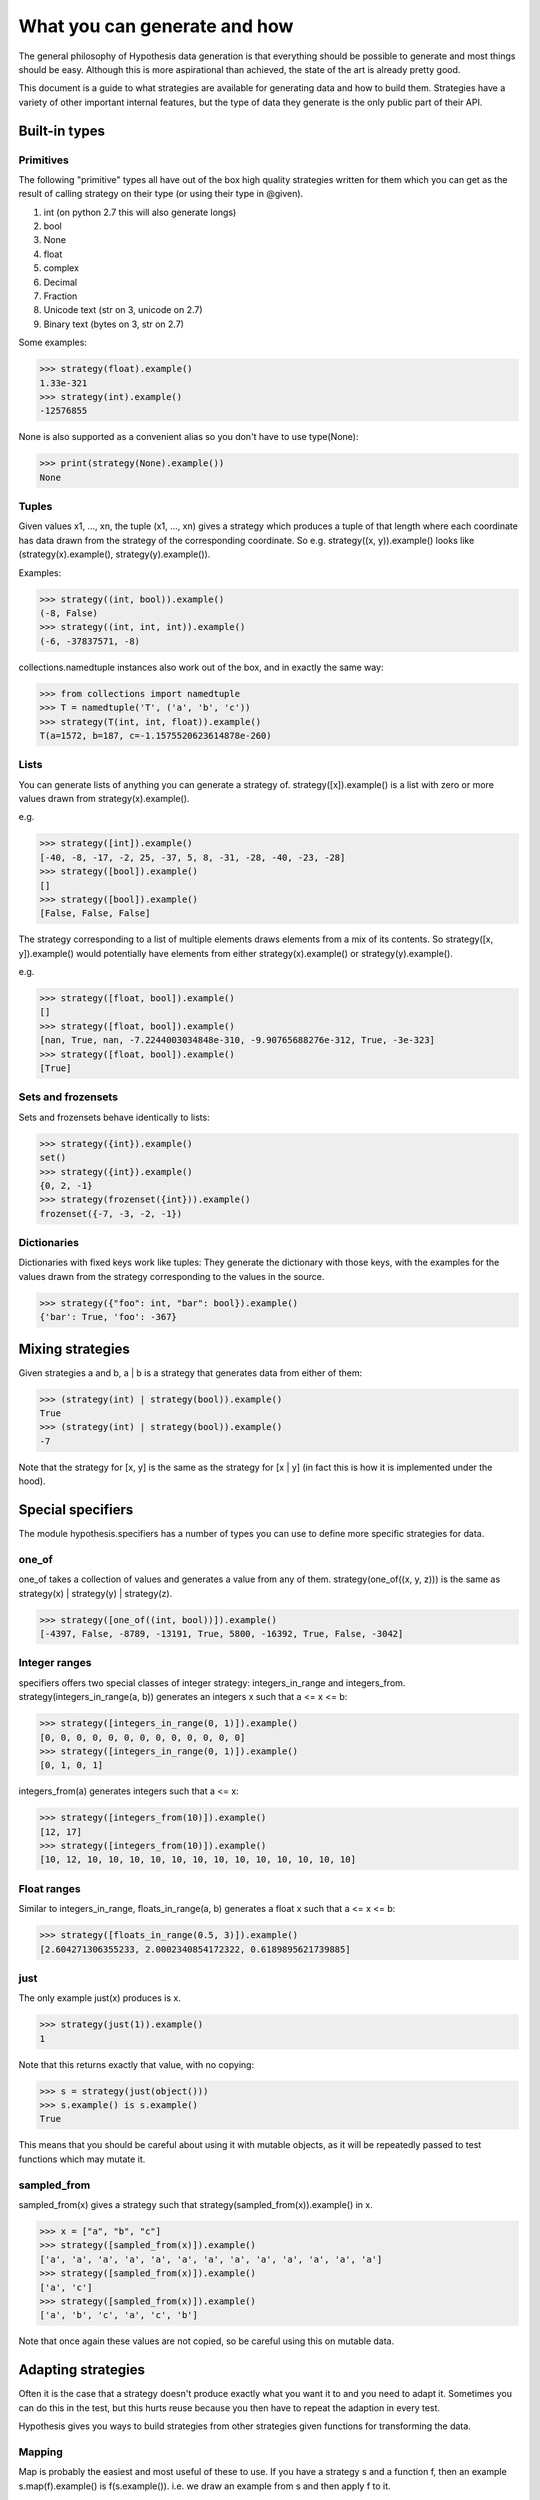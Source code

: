=============================
What you can generate and how
=============================

The general philosophy of Hypothesis data generation is that everything
should be possible to generate and most things should be easy. Although this
is more aspirational than achieved, the state of the art is already pretty
good.

This document is a guide to what strategies are available for generating data
and how to build them. Strategies have a variety of other important internal
features, but the type of data they generate is the only public part of their
API.

--------------
Built-in types
--------------

~~~~~~~~~~
Primitives
~~~~~~~~~~

The following "primitive" types all have out of the box high quality strategies
written for them which you can get as the result of calling strategy on their
type (or using their type in @given).

1. int (on python 2.7 this will also generate longs)
2. bool
3. None
4. float
5. complex
6. Decimal
7. Fraction
8. Unicode text (str on 3, unicode on 2.7)
9. Binary text (bytes on 3, str on 2.7)

Some examples:

.. code:: python

  >>> strategy(float).example()
  1.33e-321
  >>> strategy(int).example()
  -12576855

None is also supported as a convenient alias so you don't have to use type(None):


.. code:: python

  >>> print(strategy(None).example())
  None


~~~~~~
Tuples
~~~~~~

Given values x1, ..., xn, the tuple (x1, ..., xn) gives a strategy which
produces a tuple of that length where each coordinate has data drawn from
the strategy of the corresponding coordinate. So e.g. strategy((x, y)).example()
looks like (strategy(x).example(), strategy(y).example()).

Examples:

.. code:: python

  >>> strategy((int, bool)).example()
  (-8, False)
  >>> strategy((int, int, int)).example()
  (-6, -37837571, -8)

collections.namedtuple instances also work out of the box, and in exactly the
same way:

.. code:: python

  >>> from collections import namedtuple
  >>> T = namedtuple('T', ('a', 'b', 'c'))
  >>> strategy(T(int, int, float)).example()
  T(a=1572, b=187, c=-1.1575520623614878e-260)

~~~~~
Lists
~~~~~

You can generate lists of anything you can generate a strategy of.
strategy([x]).example() is a list with zero or more values drawn from
strategy(x).example().

e.g.

.. code:: python

  >>> strategy([int]).example()
  [-40, -8, -17, -2, 25, -37, 5, 8, -31, -28, -40, -23, -28]
  >>> strategy([bool]).example()
  []
  >>> strategy([bool]).example()
  [False, False, False]

The strategy corresponding to a list of multiple elements draws elements from
a mix of its contents. So strategy([x, y]).example() would potentially have
elements from either strategy(x).example() or strategy(y).example().

e.g. 

.. code:: python

  >>> strategy([float, bool]).example()
  []
  >>> strategy([float, bool]).example()
  [nan, True, nan, -7.2244003034848e-310, -9.90765688276e-312, True, -3e-323]
  >>> strategy([float, bool]).example()
  [True]

~~~~~~~~~~~~~~~~~~~
Sets and frozensets
~~~~~~~~~~~~~~~~~~~

Sets and frozensets behave identically to lists:

.. code:: python

  >>> strategy({int}).example()
  set()
  >>> strategy({int}).example()
  {0, 2, -1}
  >>> strategy(frozenset({int})).example()
  frozenset({-7, -3, -2, -1})

~~~~~~~~~~~~
Dictionaries
~~~~~~~~~~~~

Dictionaries with fixed keys work like tuples: They generate the dictionary
with those keys, with the examples for the values drawn from the strategy
corresponding to the values in the source.

.. code:: python

  >>> strategy({"foo": int, "bar": bool}).example()
  {'bar': True, 'foo': -367}

-----------------
Mixing strategies
-----------------

Given strategies a and b, a | b is a strategy that generates data from either
of them:

.. code:: python

  >>> (strategy(int) | strategy(bool)).example()
  True
  >>> (strategy(int) | strategy(bool)).example()
  -7

Note that the strategy for [x, y] is the same as the strategy for [x | y] (in
fact this is how it is implemented under the hood).

------------------
Special specifiers
------------------

The module hypothesis.specifiers has a number of types you can use to define
more specific strategies for data.

~~~~~~
one_of
~~~~~~

one_of takes a collection of values and generates a value from any of them.
strategy(one_of((x, y, z))) is the same as strategy(x) | strategy(y) | strategy(z).

.. code:: python

  >>> strategy([one_of((int, bool))]).example()
  [-4397, False, -8789, -13191, True, 5800, -16392, True, False, -3042]

~~~~~~~~~~~~~~
Integer ranges
~~~~~~~~~~~~~~

specifiers offers two special classes of integer strategy: integers_in_range
and integers_from. strategy(integers_in_range(a, b)) generates an integers x
such that a <= x <= b:


.. code:: python

  >>> strategy([integers_in_range(0, 1)]).example()
  [0, 0, 0, 0, 0, 0, 0, 0, 0, 0, 0, 0, 0]
  >>> strategy([integers_in_range(0, 1)]).example()
  [0, 1, 0, 1]

integers_from(a) generates integers such that a <= x:

.. code:: python

  >>> strategy([integers_from(10)]).example()
  [12, 17]
  >>> strategy([integers_from(10)]).example()
  [10, 12, 10, 10, 10, 10, 10, 10, 10, 10, 10, 10, 10, 10, 10]


~~~~~~~~~~~~
Float ranges
~~~~~~~~~~~~

Similar to integers_in_range, floats_in_range(a, b) generates a float x such
that a <= x <= b:

.. code:: python

  >>> strategy([floats_in_range(0.5, 3)]).example()
  [2.604271306355233, 2.0002340854172322, 0.6189895621739885]

~~~~
just
~~~~

The only example just(x) produces is x.

.. code:: python

  >>> strategy(just(1)).example()
  1

Note that this returns exactly that value, with no copying:


.. code:: python

  >>> s = strategy(just(object()))
  >>> s.example() is s.example()
  True

This means that you should be careful about using it with mutable objects,
as it will be repeatedly passed to test functions which may  mutate it.

~~~~~~~~~~~~
sampled_from
~~~~~~~~~~~~

sampled_from(x) gives a strategy such that strategy(sampled_from(x)).example()
in x.

.. code:: python

  >>> x = ["a", "b", "c"]  
  >>> strategy([sampled_from(x)]).example()
  ['a', 'a', 'a', 'a', 'a', 'a', 'a', 'a', 'a', 'a', 'a', 'a', 'a']
  >>> strategy([sampled_from(x)]).example()
  ['a', 'c']
  >>> strategy([sampled_from(x)]).example()
  ['a', 'b', 'c', 'a', 'c', 'b']

Note that once again these values are not copied, so be careful using this on
mutable data.

-------------------
Adapting strategies
-------------------

Often it is the case that a strategy doesn't produce exactly what you want it
to and you need to adapt it. Sometimes you can do this in the test, but this
hurts reuse because you then have to repeat the adaption in every test.

Hypothesis gives you ways to build strategies from other strategies given
functions for transforming the data.

~~~~~~~
Mapping
~~~~~~~

Map is probably the easiest and most useful of these to use. If you have a
strategy s and a function f, then an example s.map(f).example() is
f(s.example()). i.e. we draw an example from s and then apply f to it.

e.g.:

.. code:: python

  >>> strategy([int]).map(sorted).example()
  [1, 5, 17, 21, 24, 30, 45, 82, 88, 88, 90, 96, 105]

~~~~~~~~~
Filtering
~~~~~~~~~

filter lets you reject some examples. s.filter(f).example() is some example
of s such that f(s) is truthy.

.. code:: python

  >>> strategy(int).filter(lambda x: x > 11).example()
  1873
  >>> strategy(int).filter(lambda x: x > 11).example()
  73

It's important to note that filter isn't magic and if your condition is too
hard to satisfy then this can fail:

.. code:: python

  >>> strategy(int).filter(lambda x: False).example()
  Traceback (most recent call last):
    File "<stdin>", line 1, in <module>
    File "/home/david/projects/hypothesis/src/hypothesis/searchstrategy/strategies.py", line 175, in example
      'Could not find any valid examples in 20 tries'
  hypothesis.errors.NoExamples: Could not find any valid examples in 20 tries

In general you should try to use filter only to avoid corner cases that you
don't want rather than attempting to cut out a large chunk of the search space.

A technique that often works well here is to use map to first transform the data
and then use filter to remove things that didn't work out. So for example if you
wanted pairs of integers (x,y) such that x < y you could do the following:

.. code:: python

  >>> strategy((int, int)).map(
  ... lambda x: tuple(sorted(x))).filter(lambda x: x[0] != x[1]).example()
  (42, 1281698)

~~~~~~~~~~~~~~~~~~~~~~~~~~~~
Chaining strategies together
~~~~~~~~~~~~~~~~~~~~~~~~~~~~

Finally there is flatmap. Flatmap draws an example, then turns that example
into a strategy, then draws an example from *that* strategy.

It may not be obvious why you want this at first, but it turns out to be
quite useful because it lets you generate different types of data with
relationships to eachother.

For example suppose we wanted to generate a list of tuples all of the same
length:

  >>> strategy(
  ... integers_in_range(0, 10)).flatmap(lambda n: [(int,) * n]).example()
  [(170, -747, 564), (-534, 7226, 4), (83, 11647, 170)]

In this example we first choose a length for our tuples, then we build a
description of a list of tuples of those lengths.

Most of the time you probably don't want flatmap, but unlike filter and map
which are just conveniences for things you could just do in your tests,
flatmap allows genuinely new data generation that you wouldn't otherwise be
able to easily do.

(If you know Haskell: Yes, this is more or less a monadic bind. If you don't
know Haskell, ignore everything in these parentheses. You do not need to
understand anything about monads to use this, or anything else in Hypothesis).

--------------------------------
Defining entirely new strategies
--------------------------------

The details of how SearchStrategy works are not part of the Hypothesis public
API and probably never will be, mostly so as to not block further innovations
in example simplification and discovery. Additionally the full interface is
really quite large and confusing.

However Hypothesis exposes a simplified version of the interface that you can
use to build pretty good strategies. In general it's pretty strongly recommended
that you don't use this if you can build your strategy out of existing ones,
but it works perfectly well.

Here is an example of using the simplified interface:

.. code:: python

  from hypothesis.searchstrategy import BasicStrategy


  class Bitfields(BasicStrategy):

      """A BasicStrategy for generating 128 bit integers to be treated as if they
      were bitfields."""

      def generate_parameter(self, random):
          # This controls the shape of the data that can be generated by
          # randomly screening off some bits.
          return random.getrandbits(128)

      def generate(self, random, parameter_value):
          # This generates a random value subject to a parameter we have
          # previously generated
          return parameter_value & random.getrandbits(128)

      def simplify(self, random, value):
          # Simplify by settings bits to zero.
          for i in range(128):
              k = 1 << i
              # It's important to test this because otherwise it would create a
              # cycle where value simplifies to value. This would cause
              # Hypothesis to get stuck on that value and not be able to simplify
              # it further.
              if value & k:
                  yield value & (~k)

      def copy(self, value):
          # integers are immutable so there's no need to copy them
          return value


Only generate is strictly necessary to implement. copy will default to using
deepcopy, generate_parameter will default to returning None, and simplify will
default to not simplifying.

The reason why the parameters are important is that they let you "shape" the
data so that it works with adaptive assumptions, which work by being more likely
to reuse parameter values that don't cause assumptions to be violated.

Simplify is of course what Hypothesis uses to produce simpler examples. It will
greedily apply it to your data to produce the simplest example it possible can.
You should avoid having cycles or unbounded paths in the graph, as this will tend
to hurt example quality and performance.

You don't need to register subclasses of BasicStrategy. They work out of the box,
either as classes or instances:

.. code:: python

  >>> strategy(Bitfields).example()
  70449389301502165026254673882738917538
  >>> strategy(Bitfields()).example()
  180947746395888412520415493036267606532

Caveats:

* BasicStrategy is not a subclass of SearchStrategy, only convertible to it.
* The values produced by BasicStrategy are opaque to Hypothesis in a way that
  ones it is more intimately familiar with are not, because it's impossible
  to safely and sensibly deduplicate arbitrary Python objects. This is mostly
  fine but it blocks certain heuristics and optimisations Hypothesis uses for
  improving the simplification process. As such implementations using
  BasicStrategy might get slightly worse examples than the equivalent native ones.
* You should not use BasicData for anything which you need control over the
  life cycle of, e.g. ORM objects. Hypothesis will keep instances of these
  values around for a potentially arbitrarily long time and will not do any
  clean up for disposing of them other than letting them be GCed as normal.

However if it's genuinely the best way for you to do it, you should feel free to
use BasicStrategy. These caveats should be read in the light of the fact that
the full Hypothesis SearchStrategy interface is really very powerful, and the
ones using BasicStrategy are merely a bit better than the normal quickcheck
interface.
